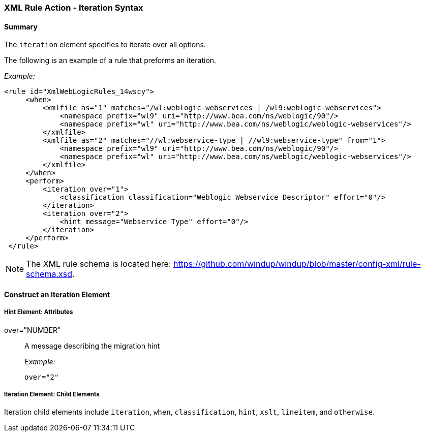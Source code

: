 [[Rules-XML-Rule-Action-Iteration-Syntax]]
=== XML Rule Action - Iteration Syntax

==== Summary 

The `iteration` element specifies to iterate over all options.

The following is an example of a rule that preforms an iteration.

_Example:_

   <rule id="XmlWebLogicRules_14wscy">
        <when>
            <xmlfile as="1" matches="/wl:weblogic-webservices | /wl9:weblogic-webservices">
                <namespace prefix="wl9" uri="http://www.bea.com/ns/weblogic/90"/>
                <namespace prefix="wl" uri="http://www.bea.com/ns/weblogic/weblogic-webservices"/>
            </xmlfile>
            <xmlfile as="2" matches="//wl:webservice-type | //wl9:webservice-type" from="1">
                <namespace prefix="wl9" uri="http://www.bea.com/ns/weblogic/90"/>
                <namespace prefix="wl" uri="http://www.bea.com/ns/weblogic/weblogic-webservices"/>
            </xmlfile>
        </when>
        <perform>
            <iteration over="1">
                <classification classification="Weblogic Webservice Descriptor" effort="0"/>
            </iteration>
            <iteration over="2">
                <hint message="Webservice Type" effort="0"/>
            </iteration>
        </perform>
    </rule>

NOTE: The XML rule schema is located here: https://github.com/windup/windup/blob/master/config-xml/rule-schema.xsd.

==== Construct an Iteration Element

===== Hint Element:  Attributes

over="NUMBER":: A message describing the migration hint
+
_Example:_

    over="2"
    

===== Iteration Element: Child Elements

Iteration child elements include `iteration`, `when`, `classification`, `hint`, `xslt`, `lineitem`, and `otherwise`.